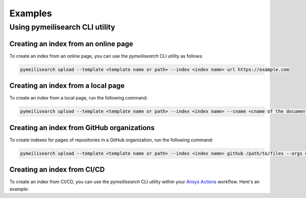 Examples
========



Using pymeilisearch CLI utility
-------------------------------

Creating an index from an online page
~~~~~~~~~~~~~~~~~~~~~~~~~~~~~~~~~~~~~

To create an index from an online page, you can use the `pymeilisearch` CLI utility as follows:

.. code-block:: shell

   pymeilisearch upload --template <template name or path> --index <index name> url https://example.com

Creating an index from a local page
~~~~~~~~~~~~~~~~~~~~~~~~~~~~~~~~~~~

To create an index from a local page, run the following command:

.. code-block:: shell

   pymeilisearch upload --template <template name or path> --index <index name> --cname <cname of the document> html /path/to/files

Creating an index from GitHub organizations
~~~~~~~~~~~~~~~~~~~~~~~~~~~~~~~~~~~~~~~~~~~

To create indexes for pages of repositories in a GitHub organization, run the
following command:

.. code-block:: shell

   pymeilisearch upload --template <template name or path> --index <index name> github /path/to/files --orgs orgA --orgs orgB

Creating an index from CI/CD
~~~~~~~~~~~~~~~~~~~~~~~~~~~~

To create an index from CI/CD, you can use the `pymeilisearch` CLI utility
within your `Ansys Actions <https://actions.docs.ansys.com>`_ workflow. Here's
an example:

.. tab-set::

    .. tab-item:: Online content

        .. code-block:: yaml

           - name: Upload to MeiliSearch
             run: |
               pymeilisearch upload --template <template name or path> --index <index name> url https://example.com

    .. tab-item:: Local content

        .. code-block:: yaml

           - name: Upload to MeiliSearch
             run: |
               pymeilisearch upload --template <template name or path> --index <index name> <cname of the document> html /path/to/files

    .. tab-item:: GitHub organization

        .. code-block:: yaml

           - name: Upload to MeiliSearch
             run: |
               pymeilisearch upload --template <template name or path> --index <index name> github /path/to/files --orgs orgA --orgs orgB
